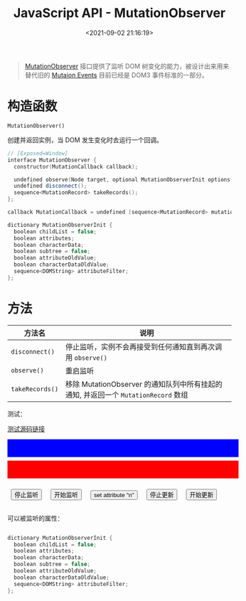 #+TITLE: JavaScript API - MutationObserver
#+DATE: <2021-09-02 21:16:19>
#+EMAIL: Lee ZhiCheng<gccll.love@gmail.com>
#+TAGS[]: javascript
#+CATEGORIES[]: javascript, web
#+LANGUAGE: zh-cn
#+STARTUP: indent

#+begin_quote
[[https://dom.spec.whatwg.org/#mutationobserver][MutationObserver]] 接口提供了监听 DOM 树变化的能力，被设计出来用来替代旧的 [[https://devdocs.io/dom/mutationevent][Mutaion Events]]
目前已经是 DOM3 事件标准的一部分。
#+end_quote

#+begin_export html
<style>
button.test {
  margin: 1rem .5rem;
}
.debug {
  color: white;
  min-width: 100%;
  min-height: 40px;
  margin-bottom: .5rem;
  padding: 0 .5rem;
  max-height: 300px;
  overflow: scroll;
}
.debug.red {
  background: red;
}
.debug.blue {
  background: blue;
}
</style>
#+end_export

* 构造函数

~MutationObserver()~

创建并返回实例，当 DOM 发生变化时去运行一个回调。

#+begin_src cpp
// [Exposed=Window]
interface MutationObserver {
  constructor(MutationCallback callback);

  undefined observe(Node target, optional MutationObserverInit options = {});
  undefined disconnect();
  sequence<MutationRecord> takeRecords();
};

callback MutationCallback = undefined (sequence<MutationRecord> mutations, MutationObserver observer);

dictionary MutationObserverInit {
  boolean childList = false;
  boolean attributes;
  boolean characterData;
  boolean subtree = false;
  boolean attributeOldValue;
  boolean characterDataOldValue;
  sequence<DOMString> attributeFilter;
};
#+end_src

* 方法


| 方法名        | 说明                                                                             |
|---------------+----------------------------------------------------------------------------------|
| ~disconnect()~  | 停止监听，实例不会再接受到任何通知直到再次调用 ~observe()~                         |
| ~observe()~     | 重启监听                                                                         |
| ~takeRecords()~ | 移除 MutationObserver 的通知队列中所有挂起的通知, 并返回一个 ~MutationRecord~ 数组 |

测试：

#+begin_export html
<p><a href="/js/tests/web/mutation-observer-001.js" target="_blank">测试源码链接</a></p>
<div class="debug blue" id="test001"></div>
<div class="debug red" id="test101"></div>
<button class="test" onclick="stopObserve()">停止监听</button>
<button class="test" onclick="startObserve()">开始监听</button>
<button class="test" onclick="updateAttr()">set attribute "n"</button>
<button class="test" onclick="stopUpdate()">停止更新</button>
<button class="test" onclick="startUpdate()">开始更新</button>
<script src="/js/tests/web/mutation-observer-001.js"></script>
#+end_export

可以被监听的属性：

#+begin_src cpp

dictionary MutationObserverInit {
  boolean childList = false;
  boolean attributes;
  boolean characterData;
  boolean subtree = false;
  boolean attributeOldValue;
  boolean characterDataOldValue;
  sequence<DOMString> attributeFilter;
};
#+end_src
